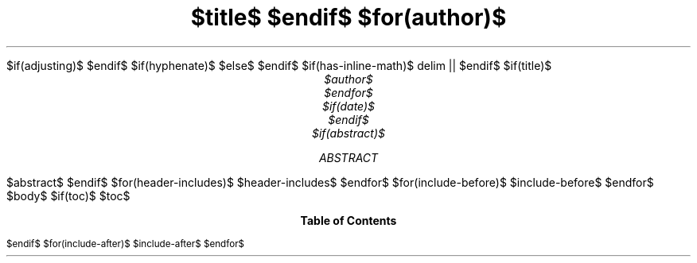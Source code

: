 .\" **** Custom macro definitions *********************************
.\" * Super/subscript
.\" (https://lists.gnu.org/archive/html/groff/2012-07/msg00046.html)
.ds { \v'-0.3m'\\s[\\n[.s]*9u/12u]
.ds } \s0\v'0.3m'
.ds < \v'0.3m'\s[\\n[.s]*9u/12u]
.ds > \s0\v'-0.3m'
.\" * Horizontal line
.de HLINE
.LP
.ce
\l'20'
..
.\" **** Settings *************************************************
.\" text width
.nr LL 5.5i
.\" left margin
.nr PO 1.25i
.\" top margin
.nr HM 1.25in
.\" bottom margin
.nr FM 1.25in
.\" header/footer width
.nr LT \n[LL]
.\" point size (pt x 1000)
.nr PS 10000
.\" line height (pt x 1000)
.nr VS 12000
.\" font family: A, BM, H, HN, N, P, T, ZCM
.fam T
.\" paragraph indent
.nr PI 2m
.\" interparagraph space
.nr PD 0.33v
.\" footnote width
.nr FL \n[LL]
.\" footnote point size
.nr FPS (\n[PS] - 2000)
.\" ***************************************************************
$if(adjusting)$
.ad $adjusting$
$endif$
$if(hyphenate)$
.hy
$else$
.nh \" Turn off hyphenation by default.
$endif$
$if(has-inline-math)$
.EQ
delim ||
.EN
$endif$
$if(title)$
.TL
$title$
$endif$
$for(author)$
.AU
$author$
$endfor$
$if(date)$
.ND "$date$"
$endif$
$if(abstract)$
.AB
$abstract$
.AE
$endif$
$for(header-includes)$
$header-includes$
$endfor$
$for(include-before)$
$include-before$
$endfor$
.\" 1 column (use .2C for two column)
.1C
$body$
$if(toc)$
$toc$
.TC
$endif$
$for(include-after)$
$include-after$
$endfor$
